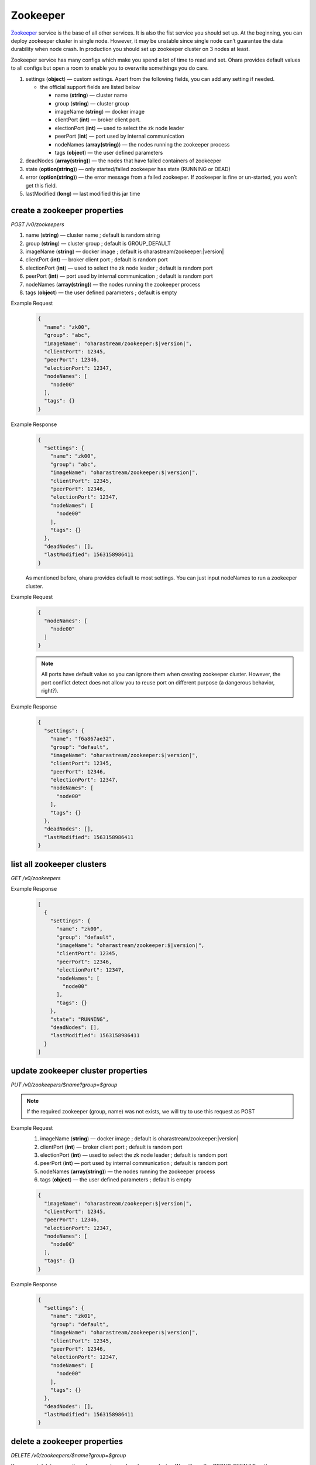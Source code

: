 ..
.. Copyright 2019 is-land
..
.. Licensed under the Apache License, Version 2.0 (the "License");
.. you may not use this file except in compliance with the License.
.. You may obtain a copy of the License at
..
..     http://www.apache.org/licenses/LICENSE-2.0
..
.. Unless required by applicable law or agreed to in writing, software
.. distributed under the License is distributed on an "AS IS" BASIS,
.. WITHOUT WARRANTIES OR CONDITIONS OF ANY KIND, either express or implied.
.. See the License for the specific language governing permissions and
.. limitations under the License.
..

.. _rest-zookeepers:

Zookeeper
=========

`Zookeeper <https://zookeeper.apache.org>`__ service is the base of all
other services. It is also the fist service you should set up. At the
beginning, you can deploy zookeeper cluster in single node. However, it
may be unstable since single node can’t guarantee the data durability
when node crash. In production you should set up zookeeper cluster on 3
nodes at least.

Zookeeper service has many configs which make you spend a lot of time to
read and set. Ohara provides default values to all configs but open a
room to enable you to overwrite somethings you do care.

#. settings (**object**) — custom settings. Apart from the following fields, you can add any setting if needed.

   - the official support fields are listed below

     - name (**string**) — cluster name
     - group (**string**) — cluster group
     - imageName (**string**) — docker image
     - clientPort (**int**) — broker client port.
     - electionPort (**int**) — used to select the zk node leader
     - peerPort (**int**) — port used by internal communication
     - nodeNames (**array(string)**) — the nodes running the zookeeper process
     - tags (**object**) — the user defined parameters

#. deadNodes (**array(string)**) — the nodes that have failed containers of zookeeper
#. state (**option(string)**) — only started/failed zookeeper has state (RUNNING or DEAD)
#. error (**option(string)**) — the error message from a failed zookeeper.
   If zookeeper is fine or un-started, you won’t get this field.
#. lastModified (**long**) — last modified this jar time


.. _rest-zookeepers-create-properties:

create a zookeeper properties
-----------------------------

*POST /v0/zookeepers*

#. name (**string**) — cluster name ; default is random string
#. group (**string**) — cluster group ; default is GROUP_DEFAULT
#. imageName (**string**) — docker image ; default is oharastream/zookeeper:|version|
#. clientPort (**int**) — broker client port ; default is random port
#. electionPort (**int**) — used to select the zk node leader ; default is random port
#. peerPort (**int**) — port used by internal communication ; default is random port
#. nodeNames (**array(string)**) — the nodes running the zookeeper process
#. tags (**object**) — the user defined parameters ; default is empty

Example Request
  .. code-block:: json

     {
       "name": "zk00",
       "group": "abc",
       "imageName": "oharastream/zookeeper:$|version|",
       "clientPort": 12345,
       "peerPort": 12346,
       "electionPort": 12347,
       "nodeNames": [
         "node00"
       ],
       "tags": {}
     }

Example Response
  .. code-block:: json

     {
       "settings": {
         "name": "zk00",
         "group": "abc",
         "imageName": "oharastream/zookeeper:$|version|",
         "clientPort": 12345,
         "peerPort": 12346,
         "electionPort": 12347,
         "nodeNames": [
           "node00"
         ],
         "tags": {}
       },
       "deadNodes": [],
       "lastModified": 1563158986411
     }

  As mentioned before, ohara provides default to most settings. You can
  just input nodeNames to run a zookeeper cluster.

Example Request
  .. code-block:: json

     {
       "nodeNames": [
         "node00"
       ]
     }

  .. note::
    All ports have default value so you can ignore them when creating
    zookeeper cluster. However, the port conflict detect does not allow
    you to reuse port on different purpose (a dangerous behavior, right?).

Example Response
  .. code-block:: json

     {
       "settings": {
         "name": "f6a867ae32",
         "group": "default",
         "imageName": "oharastream/zookeeper:$|version|",
         "clientPort": 12345,
         "peerPort": 12346,
         "electionPort": 12347,
         "nodeNames": [
           "node00"
         ],
         "tags": {}
       },
       "deadNodes": [],
       "lastModified": 1563158986411
     }


list all zookeeper clusters
---------------------------

*GET /v0/zookeepers*

Example Response
  .. code-block:: json

     [
       {
         "settings": {
           "name": "zk00",
           "group": "default",
           "imageName": "oharastream/zookeeper:$|version|",
           "clientPort": 12345,
           "peerPort": 12346,
           "electionPort": 12347,
           "nodeNames": [
             "node00"
           ],
           "tags": {}
         },
         "state": "RUNNING",
         "deadNodes": [],
         "lastModified": 1563158986411
       }
     ]

update zookeeper cluster properties
-----------------------------------

*PUT /v0/zookeepers/$name?group=$group*

.. note::
   If the required zookeeper (group, name) was not exists, we will try to use this request as POST

Example Request
  #. imageName (**string**) — docker image ; default is oharastream/zookeeper:|version|
  #. clientPort (**int**) — broker client port ; default is random port
  #. electionPort (**int**) — used to select the zk node leader ; default is random port
  #. peerPort (**int**) — port used by internal communication ; default is random port
  #. nodeNames (**array(string)**) — the nodes running the zookeeper process
  #. tags (**object**) — the user defined parameters ; default is empty

  .. code-block:: json

     {
       "imageName": "oharastream/zookeeper:$|version|",
       "clientPort": 12345,
       "peerPort": 12346,
       "electionPort": 12347,
       "nodeNames": [
         "node00"
       ],
       "tags": {}
     }

Example Response
  .. code-block:: json

     {
       "settings": {
         "name": "zk01",
         "group": "default",
         "imageName": "oharastream/zookeeper:$|version|",
         "clientPort": 12345,
         "peerPort": 12346,
         "electionPort": 12347,
         "nodeNames": [
           "node00"
         ],
         "tags": {}
       },
       "deadNodes": [],
       "lastModified": 1563158986411
     }


delete a zookeeper properties
-----------------------------

*DELETE /v0/zookeepers/$name?group=$group*

You cannot delete properties of an non-stopped zookeeper cluster.
We will use the GROUP_DEFAULT as the query parameter "?group=" if you don't specify it.

Example Response
  ::

     204 NoContent

  .. note::
     It is ok to delete an nonexistent zookeeper cluster, and the response is 204 NoContent.


.. _rest-zookeepers-get:

get a zookeeper cluster
-----------------------

*GET /v0/zookeepers/$name?group=$group*

Get zookeeper information by name and group. This API could fetch all information
of a zookeeper (include state).
We will use the GROUP_DEFAULT as the query parameter "?group=" if you don't specify it.

Example Response
  .. code-block:: json

     {
       "settings": {
         "name": "zk00",
         "group": "default",
         "imageName": "oharastream/zookeeper:$|version|",
         "clientPort": 12345,
         "peerPort": 12346,
         "electionPort": 12347,
         "nodeNames": [
           "node00"
         ],
         "tags": {}
       },
       "state": "RUNNING",
       "deadNodes": [],
       "lastModified": 1563158986411
     }


start a zookeeper cluster
-------------------------

*PUT /v0/zookeepers/$name/start?group=$group*

We will use the GROUP_DEFAULT as the query parameter "?group=" if you don't specify it.

Example Response
  ::

    202 Accepted

  .. note::
    You should use :ref:`Get zookeeper cluster <rest-zookeepers-get>` to fetch up-to-date status


stop a zookeeper cluster
------------------------

Gracefully stopping a running zookeeper cluster. It is disallowed to
stop a zookeeper cluster used by a running :ref:`broker cluster <rest-brokers>`.

*PUT /v0/zookeepers/$name/stop?group=$group[&force=true]*

We will use the GROUP_DEFAULT as the query parameter "?group=" if you don't specify it.

Query Parameters
  #. force (**boolean**) — true if you don’t want to wait the graceful shutdown
     (it can save your time but may damage your data).

Example Response
  ::

    202 Accepted

  .. note::
    You should use :ref:`Get zookeeper cluster <rest-zookeepers-get>` to fetch up-to-date status


delete a node from a running zookeeper cluster
----------------------------------------------

Unfortunately, it is a litter dangerous to remove a node from a running
zookeeper cluster so we don’t support it yet.


add a node to a running zookeeper cluster
-----------------------------------------

Unfortunately, it is a litter hard to add a node to a running zookeeper
cluster so we don’t support it yet.

